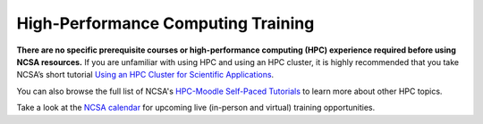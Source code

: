 .. _training:

High-Performance Computing Training
====================================

**There are no specific prerequisite courses or high-performance computing (HPC) experience required before using NCSA resources.** If you are unfamiliar with using HPC and using an HPC cluster, it is highly recommended that you take NCSA’s short tutorial `Using an HPC Cluster for Scientific Applications <https://www.hpc-training.org/moodle/enrol/index.php?id=71>`_.

You can also browse the full list of NCSA's `HPC-Moodle Self-Paced Tutorials <https://www.hpc-training.org/moodle/course/index.php?categoryid=10>`_ to learn more about other HPC topics.

Take a look at the `NCSA calendar <https://calendars.illinois.edu/list/7097>`_ for upcoming live (in-person and virtual) training opportunities.
